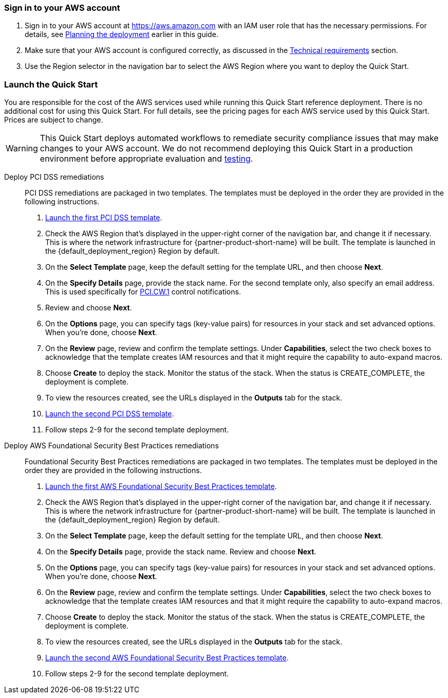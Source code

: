 // We need to work around Step numbers here if we are going to potentially exclude the AMI subscription
=== Sign in to your AWS account

. Sign in to your AWS account at https://aws.amazon.com with an IAM user role that has the necessary permissions. For details, see link:#_planning_the_deployment[Planning the deployment] earlier in this guide.
. Make sure that your AWS account is configured correctly, as discussed in the link:#_technical_requirements[Technical requirements] section.
. Use the Region selector in the navigation bar to select the AWS Region where you want to deploy the Quick Start.

// Optional based on Marketplace listing. Not to be edited
ifdef::marketplace_subscription[]
=== Subscribe to the {partner-product-short-name} AMI

This Quick Start requires a subscription to the Amazon Machine Image (AMI) for {partner-product-short-name} in AWS Marketplace.

. Sign in to your AWS account.
. {marketplace_listing_url}[Open the page for the {partner-product-short-name} AMI in AWS Marketplace], and then choose *Continue to Subscribe*.
. Review the terms and conditions for software usage, and then choose *Accept Terms*. +
  A confirmation page loads, and an email confirmation is sent to the account owner. For detailed subscription instructions, see the https://aws.amazon.com/marketplace/help/200799470[AWS Marketplace documentation^].

. When the subscription process is complete, exit out of AWS Marketplace without further action. *Do not* provision the software from AWS Marketplace—the Quick Start deploys the AMI for you.
endif::marketplace_subscription[]
// \Not to be edited

=== Launch the Quick Start
You are responsible for the cost of the AWS services used while running this Quick Start reference deployment. There is no additional cost for using this Quick Start. For full details, see the pricing pages for each AWS service used by this Quick Start. Prices are subject to change.

WARNING: This Quick Start deploys automated workflows to remediate security compliance issues that may make changes to your AWS account. We do not recommend deploying this Quick Start in a production environment before appropriate evaluation and link:#_test_the_deployment[testing].

Deploy PCI DSS remediations::
PCI DSS remediations are packaged in two templates. The templates must be deployed in the order they are provided in the following instructions.

[start=1]
. https://first_pci_launch_link[Launch the first PCI DSS template^].
. Check the AWS Region that’s displayed in the upper-right corner of the navigation bar, and change it if necessary. This is where the network infrastructure for {partner-product-short-name} will be built. The template is launched in the {default_deployment_region} Region by default.
. On the *Select Template* page, keep the default setting for the template URL, and then choose *Next*.
. On the *Specify Details* page, provide the stack name. For the second template only, also specify an email address. This is used specifically for link:#_coverage[PCI.CW.1] control notifications. 
. Review and choose *Next*.
. On the *Options* page, you can specify tags (key-value pairs) for resources in your stack and set advanced options. When you’re done, choose *Next*.
. On the *Review* page, review and confirm the template settings. Under *Capabilities*, select the two check boxes to acknowledge that the template creates IAM resources and that it might require the capability to auto-expand macros.
. Choose *Create* to deploy the stack. Monitor the status of the stack. When the status is CREATE_COMPLETE, the deployment is complete.
. To view the resources created, see the URLs displayed in the *Outputs* tab for the stack.
. https://second_fsbp_launch_link[Launch the second PCI DSS template^].
. Follow steps 2-9 for the second template deployment.

[start=1]
Deploy AWS Foundational Security Best Practices remediations::
Foundational Security Best Practices remediations are packaged in two templates. The templates must be deployed in the order they are provided in the following instructions.

[start=1]
. https://first_fsbp_template_link[Launch the first AWS Foundational Security Best Practices template^].
. Check the AWS Region that’s displayed in the upper-right corner of the navigation bar, and change it if necessary. This is where the network infrastructure for {partner-product-short-name} will be built. The template is launched in the {default_deployment_region} Region by default.
. On the *Select Template* page, keep the default setting for the template URL, and then choose *Next*.
. On the *Specify Details* page, provide the stack name. Review and choose *Next*.
. On the *Options* page, you can specify tags (key-value pairs) for resources in your stack and set advanced options. When you’re done, choose *Next*.
. On the *Review* page, review and confirm the template settings. Under *Capabilities*, select the two check boxes to acknowledge that the template creates IAM resources and that it might require the capability to auto-expand macros.
. Choose *Create* to deploy the stack. Monitor the status of the stack. When the status is CREATE_COMPLETE, the deployment is complete.
. To view the resources created, see the URLs displayed in the *Outputs* tab for the stack.
. https://second_fsbp_template_link[Launch the second AWS Foundational Security Best Practices template^].
. Follow steps 2-9 for the second template deployment.

